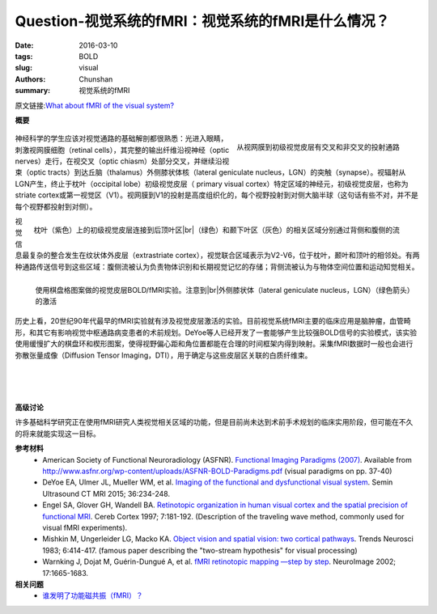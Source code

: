 Question-视觉系统的fMRI：视觉系统的fMRI是什么情况？
==========================================================================

:date: 2016-03-10
:tags: BOLD
:slug: visual
:authors: Chunshan
:summary: 视觉系统的fMRI

.. |br| raw:: html

   <br />

原文链接:\ `What about fMRI of the visual system? <http://mriquestions.com/visual.html>`_

**概要** 
 .. figure:: http://mriquestions.com/uploads/3/4/5/7/34572113/141968_orig.png
    :alt: summary
    :align: center
    :width: 700

.. figure:: http://mriquestions.com/uploads/3/4/5/7/34572113/9232623_orig.gif
   :alt: Pathways from the retina to the primary visual cortex 
   :align: right
   :width: 400

   从视网膜到初级视觉皮层有交叉和非交叉的投射通路

神经科学的学生应该对视觉通路的基础解剖都很熟悉：光进入眼睛，刺激视网膜细胞（retinal cells），其完整的输出纤维沿视神经（optic nerves）走行，在视交叉（optic chiasm）处部分交叉，并继续沿视束（optic tracts）到达丘脑（thalamus）外侧膝状体核（lateral geniculate nucleus，LGN）的突触（synapse）。视辐射从LGN产生，终止于枕叶（occipital lobe）初级视觉皮层（ primary visual cortex）特定区域的神经元，初级视觉皮层，也称为striate cortex或第一视觉区（V1）。视网膜到V1的投射是高度组织化的，每个视野投射到对侧大脑半球（这句话有些不对，并不是每个视野都投射到对侧）。

.. figure:: http://mriquestions.com/uploads/3/4/5/7/34572113/8688503_orig.gif?326
   :alt: Primary visual cortex at occipital lobe 
   :align: right
   :width: 400

   枕叶（紫色）上的初级视觉皮层连接到后顶叶区\ |br|\ （绿色）和颞下叶区（灰色）的相关区域分别通过背侧和腹侧的流

视觉信息最复杂的整合发生在纹状体外皮层（extrastriate cortex），视觉联合区域表示为V2-V6，位于枕叶，颞叶和顶叶的相邻处。有两种通路传送信号到这些区域：腹侧流被认为负责物体识别和长期视觉记忆的存储；背侧流被认为与物体空间位置和运动知觉相关。

.. figure:: http://mriquestions.com/uploads/3/4/5/7/34572113/5430674_orig.jpg?250
   :alt: BOLD/fMRI of visual cortex by checkerboard pattern 
   :align: left
   :width: 350

   使用棋盘格图案做的视觉皮层BOLD/fMRI实验。注意到\ |br|\ 外侧膝状体（lateral geniculate nucleus，LGN）（绿色箭头）的激活

历史上看，20世纪90年代最早的fMRI实验就有涉及视觉皮层激活的实验。目前视觉系统fMRI主要的临床应用是脑肿瘤，血管畸形，和其它有影响视觉中枢通路病变患者的术前规划。DeYoe等人已经开发了一套能够产生比较强BOLD信号的实验模式，该实验使用缓慢扩大的棋盘环和楔形图案，使得视野偏心距和角位置都能在合理的时间框架内得到映射。采集fMRI数据时一般也会进行弥散张量成像（Diffusion Tensor Imaging，DTI），用于确定与这些皮层区关联的白质纤维束。

|
|
|

**高级讨论**

许多基础科学研究正在使用fMRI研究人类视觉相关区域的功能，但是目前尚未达到术前手术规划的临床实用阶段，但可能在不久的将来就能实现这一目标。

**参考材料**
     * American Society of Functional Neuroradiology (ASFNR). `Functional Imaging Paradigms (2007) <http://mriquestions.com/uploads/3/4/5/7/34572113/asfnr_fmri_paradigms_2007.pdf>`_. Available from `http://www.asfnr.org/wp-content/uploads/ASFNR-BOLD-Paradigms.pdf <http://www.asfnr.org/wp-content/uploads/ASFNR-BOLD-Paradigms.pdf>`_ (visual paradigms on pp. 37-40)   
     * DeYoe EA, Ulmer JL, Mueller WM, et al. `Imaging of the functional and dysfunctional visual system <http://mriquestions.com/uploads/3/4/5/7/34572113/de_yoe_visual1-s2.0-s0887217115000505-main.pdf>`_. Semin Ultrasound CT MRI 2015; 36:234-248.
     * Engel SA, Glover GH, Wandell BA. `Retinotopic organization in human visual cortex and the spatial precision of functional MRI <http://mriquestions.com/uploads/3/4/5/7/34572113/cereb._cortex-1997-engel-181-92.pdf>`_. Cereb Cortex 1997; 7:181-192. (Description of the traveling wave method, commonly used for visual fMRI experiments).
     * Mishkin M, Ungerleider LG, Macko KA. `Object vision and spatial vision: two cortical pathways <http://mriquestions.com/uploads/3/4/5/7/34572113/mishkin_1983.pdf>`_. Trends Neurosci 1983; 6:414-417. (famous paper describing the "two-stream hypothesis" for visual processing)
     * Warnking J, Dojat M, Guérin-Dungué A, et al. `fMRI retinotopic mapping —step by step <http://mriquestions.com/uploads/3/4/5/7/34572113/retinotopic_mapping_1-s2.0-s1053811902913042-main.pdf>`_. NeuroImage 2002; 17:1665-1683.

**相关问题**
  * `谁发明了功能磁共振（fMRI）？ <http://chunshan.github.io/MRI-QA/bold/who-invented-fmri.html>`_